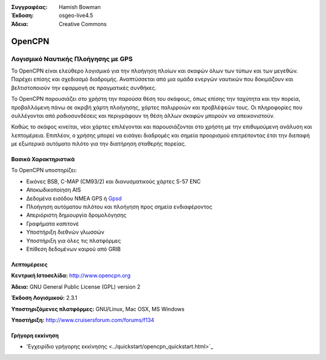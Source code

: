 :Συγγραφέας: Hamish Bowman
:Έκδοση: osgeo-live4.5
:Άδεια: Creative Commons

.. _opencpn-overview:

.. image:: ../../images/project_logos/logo-opencpn.png
  :scale: 70 %
  :alt: project logo
  :align: right
  :target: http://www.opencpn.org


OpenCPN
=======

Λογισμικό Ναυτικής Πλοήγησης με GPS
~~~~~~~~~~~~~~~~~~~~~~~~~~~~~~~~~~~
Το OpenCPN είναι ελεύθερο λογισμικό για την πλοήγηση πλοίων και σκαφών όλων των τύπων και των μεγεθών. Παρέχει επίσης και σχεδιασμό διαδρομής. Αναπτύσσεται από μια ομάδα ενεργών ναυτικών που δοκιμάζουν και βελτιστοποιούν την εφαρμογή σε πραγματικές συνθήκες.

Το OpenCPN παρουσιάζει στο χρήστη την παρούσα θέση του σκάφους, όπως επίσης την ταχύτητα και την πορεία, προβαλλόμενη πάνω σε ακριβή χάρτη πλοήγησης, χάρτες παλιρροιών και προβλέψεών τους. Οι πληροφορίες που συλλέγονται από ραδιοσυνδέσεις και περιγράφουν τη θέση άλλων σκαφών μπορούν να απεικονιστούν.

Καθώς το σκάφος κινείται, νέοι χάρτες επιλέγονται και παρουσιάζονται στο χρήστη με την επιθυμούμενη ανάλυση και λεπτομέρεια. Επιπλέον, ο χρήσης μπορεί να εισάγει διαδρομές και σημεία προορισμού επιτρέποντας έτσι την διεπαφή με εξωτερικό αυτόματο πιλότο για την διατήρηση σταθερής πορείας.


Βασικά Χαρακτηριστικά
---------------------

.. image:: ../../images/screenshots/1024x768/opencpn_screenshot.png
  :scale: 50 %
  :alt: screenshot
  :align: right

Το OpenCPN υποστηρίζει:

* Εικόνες BSB, C-MAP (CM93/2) και διανυσματικούς χάρτες S-57 ENC
* Αποκωδικοποίηση AIS
* Δεδομένα εισόδου NMEA GPS ή `Gpsd <http://gpsd.berlios.de>`_
* Πλοήγηση αυτόματου πιλότου και πλοήγηση προς σημεία ενδιαφέροντος
* Απεριόριστη δημιουργία δρομολόγησης
* Γραφήματα καπιτονέ
* Υποστήριξη διεθνών γλωσσών
* Υποστήριξη για όλες τις πλατφόρμες
* Επίθεση δεδομένων καιρού από GRIB

Λεπτομέρειες
------------

**Κεντρική Ιστοσελίδα:** http://www.opencpn.org

**Άδεια:** GNU General Public License (GPL) version 2

**Έκδοση Λογισμικού:** 2.3.1

**Υποστηριζόμενες πλατφόρμες:** GNU/Linux, Mac OSX, MS Windows

**Υποστήριξη:** http://www.cruisersforum.com/forums/f134


Γρήγορη εκκίνηση
----------------

* 'Εγχειρίδιο γρήγορης εκκίνησης <../quickstart/opencpn_quickstart.html>`_


